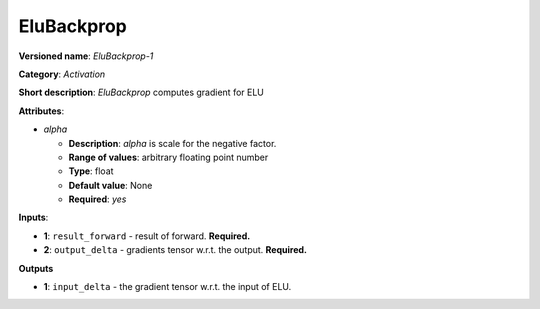 .. SPDX-FileCopyrightText: 2020 Intel Corporation
..
.. SPDX-License-Identifier: CC-BY-4.0

-----------
EluBackprop
-----------

**Versioned name**: *EluBackprop-1*

**Category**: *Activation*

**Short description**: *EluBackprop* computes gradient for ELU

**Attributes**:

* *alpha*

  * **Description**: *alpha* is scale for the negative factor.
  * **Range of values**: arbitrary floating point number
  * **Type**: float
  * **Default value**: None
  * **Required**: *yes*

**Inputs**:

* **1**: ``result_forward`` - result of forward. **Required.**
* **2**: ``output_delta`` - gradients tensor w.r.t. the output. **Required.**

**Outputs**

* **1**: ``input_delta`` - the gradient tensor w.r.t. the input of ELU.

